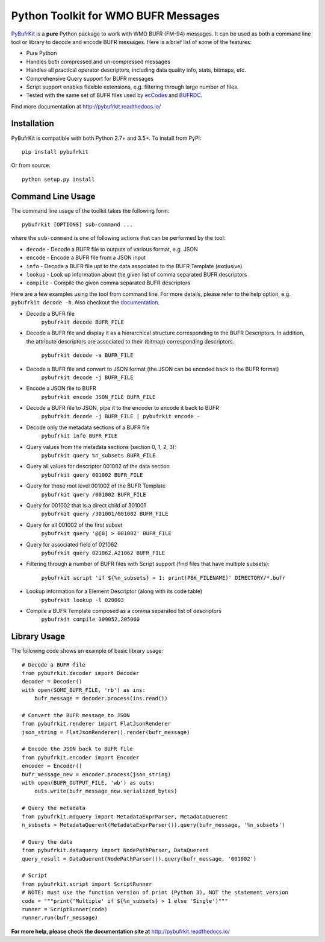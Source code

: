 Python Toolkit for WMO BUFR Messages
====================================

`PyBufrKit <https://github.com/ywangd/pybufrkit>`_ is a **pure** Python package
to work with WMO BUFR (FM-94) messages. It can be used as both a
command line tool or library to decode and encode BUFR messages. Here is a brief
list of some of the features:

* Pure Python
* Handles both compressed and un-compressed messages
* Handles all practical operator descriptors, including data quality info,
  stats, bitmaps, etc.
* Comprehensive Query support for BUFR messages
* Script support enables flexible extensions, e.g. filtering through large number of files.
* Tested with the same set of BUFR files used by
  `ecCodes <https://software.ecmwf.int/wiki/display/ECC/ecCodes+Home>`_
  and `BUFRDC <https://software.ecmwf.int/wiki/display/BUFR/BUFRDC+Home>`_.

Find more documentation at http://pybufrkit.readthedocs.io/

Installation
------------
PyBufrKit is compatible with both Python 2.7+ and 3.5+. To install from PyPi::

    pip install pybufrkit

Or from source::

    python setup.py install

Command Line Usage
------------------

The command line usage of the toolkit takes the following form::

    pybufrkit [OPTIONS] sub-command ...

where the ``sub-command`` is one of following actions that can be performed by the tool:

* ``decode`` - Decode a BUFR file to outputs of various format, e.g. JSON
* ``encode`` - Encode a BUFR file from a JSON input
* ``info`` - Decode a BUFR file upt to the data associated to the BUFR Template (exclusive)
* ``lookup`` - Look up information about the given list of comma separated BUFR descriptors
* ``compile`` - Compile the given comma separated BUFR descriptors

Here are a few examples using the tool from command line. For more details, please refer
to the help option, e.g. ``pybufrkit decode -h``. Also checkout the
`documentation <http://pybufrkit.readthedocs.io/>`_.

* Decode a BUFR file
    ``pybufrkit decode BUFR_FILE``

* Decode a BUFR file and display it as a hierarchical structure corresponding to
  the BUFR Descriptors. In addition, the attribute descriptors are associated to
  their (bitmap) corresponding descriptors.
    ``pybufrkit decode -a BUFR_FILE``

* Decode a BUFR file and convert to JSON format (the JSON can be encoded back to the BUFR format)
    ``pybufrkit decode -j BUFR_FILE``
    
* Encode a JSON file to BUFR
    ``pybufrkit encode JSON_FILE BUFR_FILE``

* Decode a BUFR file to JSON, pipe it to the encoder to encode it back to BUFR
    ``pybufrkit decode -j BUFR_FILE | pybufrkit encode -``

* Decode only the metadata sections of a BUFR file
    ``pybufrkit info BUFR_FILE``

* Query values from the metadata sections (section 0, 1, 2, 3):
    ``pybufrkit query %n_subsets BUFR_FILE``

* Query all values for descriptor 001002 of the data section
    ``pybufrkit query 001002 BUFR_FILE``

* Query for those root level 001002 of the BUFR Template
    ``pybufrkit query /001002 BUFR_FILE``

* Query for 001002 that is a direct child of 301001
    ``pybufrkit query /301001/001002 BUFR_FILE``

* Query for all 001002 of the first subset
    ``pybufrkit query '@[0] > 001002' BUFR_FILE``

* Query for associated field of 021062
    ``pybufrkit query 021062.A21062 BUFR_FILE``

* Filtering through a number of BUFR files with Script support
  (find files that have multiple subsets):
    ``pybufrkit script 'if ${%n_subsets} > 1: print(PBK_FILENAME)' DIRECTORY/*.bufr``

* Lookup information for a Element Descriptor (along with its code table)
    ``pybufrkit lookup -l 020003``

* Compile a BUFR Template composed as a comma separated list of descriptors
    ``pybufrkit compile 309052,205060``

Library Usage
-------------

The following code shows an example of basic library usage::

    # Decode a BUFR file
    from pybufrkit.decoder import Decoder
    decoder = Decoder()
    with open(SOME_BUFR_FILE, 'rb') as ins:
        bufr_message = decoder.process(ins.read())

    # Convert the BUFR message to JSON
    from pybufrkit.renderer import FlatJsonRenderer
    json_string = FlatJsonRenderer().render(bufr_message)

    # Encode the JSON back to BUFR file
    from pybufrkit.encoder import Encoder
    encoder = Encoder()
    bufr_message_new = encoder.process(json_string)
    with open(BUFR_OUTPUT_FILE, 'wb') as outs:
        outs.write(bufr_message_new.serialized_bytes)

    # Query the metadata
    from pybufrkit.mdquery import MetadataExprParser, MetadataQuerent
    n_subsets = MetadataQuerent(MetadataExprParser()).query(bufr_message, '%n_subsets')

    # Query the data
    from pybufrkit.dataquery import NodePathParser, DataQuerent
    query_result = DataQuerent(NodePathParser()).query(bufr_message, '001002')

    # Script
    from pybufrkit.script import ScriptRunner
    # NOTE: must use the function version of print (Python 3), NOT the statement version
    code = """print('Multiple' if ${%n_subsets} > 1 else 'Single')"""
    runner = ScriptRunner(code)
    runner.run(bufr_message)

**For more help, please check the documentation site at** http://pybufrkit.readthedocs.io/